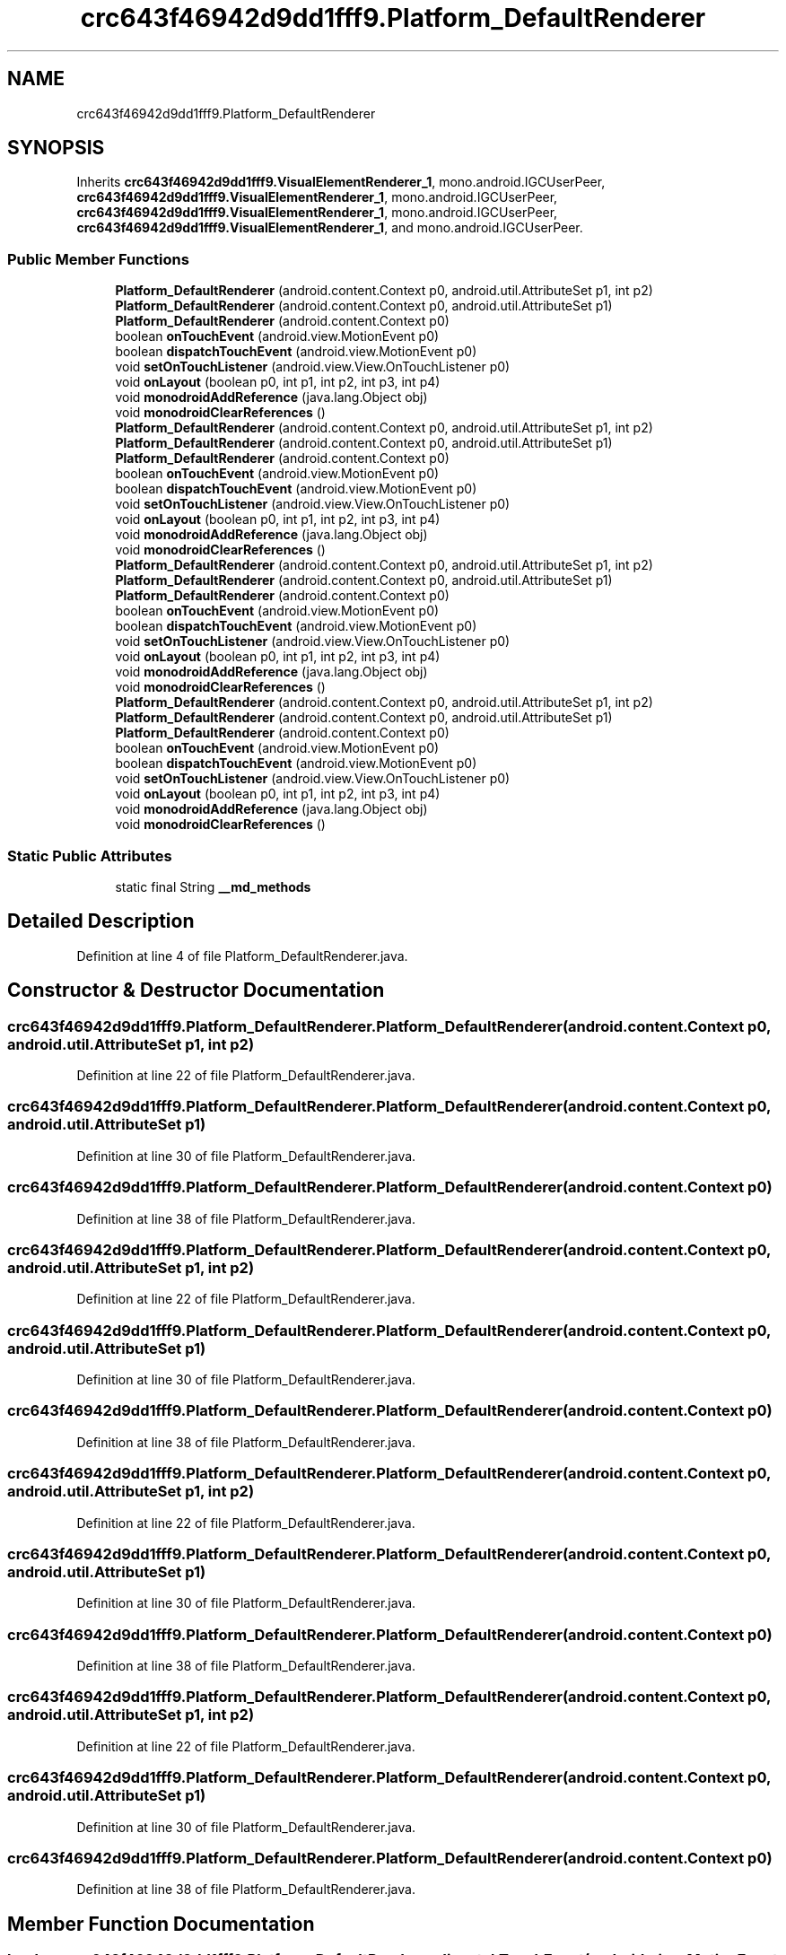 .TH "crc643f46942d9dd1fff9.Platform_DefaultRenderer" 3 "Thu Apr 29 2021" "Version 1.0" "Green Quake" \" -*- nroff -*-
.ad l
.nh
.SH NAME
crc643f46942d9dd1fff9.Platform_DefaultRenderer
.SH SYNOPSIS
.br
.PP
.PP
Inherits \fBcrc643f46942d9dd1fff9\&.VisualElementRenderer_1\fP, mono\&.android\&.IGCUserPeer, \fBcrc643f46942d9dd1fff9\&.VisualElementRenderer_1\fP, mono\&.android\&.IGCUserPeer, \fBcrc643f46942d9dd1fff9\&.VisualElementRenderer_1\fP, mono\&.android\&.IGCUserPeer, \fBcrc643f46942d9dd1fff9\&.VisualElementRenderer_1\fP, and mono\&.android\&.IGCUserPeer\&.
.SS "Public Member Functions"

.in +1c
.ti -1c
.RI "\fBPlatform_DefaultRenderer\fP (android\&.content\&.Context p0, android\&.util\&.AttributeSet p1, int p2)"
.br
.ti -1c
.RI "\fBPlatform_DefaultRenderer\fP (android\&.content\&.Context p0, android\&.util\&.AttributeSet p1)"
.br
.ti -1c
.RI "\fBPlatform_DefaultRenderer\fP (android\&.content\&.Context p0)"
.br
.ti -1c
.RI "boolean \fBonTouchEvent\fP (android\&.view\&.MotionEvent p0)"
.br
.ti -1c
.RI "boolean \fBdispatchTouchEvent\fP (android\&.view\&.MotionEvent p0)"
.br
.ti -1c
.RI "void \fBsetOnTouchListener\fP (android\&.view\&.View\&.OnTouchListener p0)"
.br
.ti -1c
.RI "void \fBonLayout\fP (boolean p0, int p1, int p2, int p3, int p4)"
.br
.ti -1c
.RI "void \fBmonodroidAddReference\fP (java\&.lang\&.Object obj)"
.br
.ti -1c
.RI "void \fBmonodroidClearReferences\fP ()"
.br
.ti -1c
.RI "\fBPlatform_DefaultRenderer\fP (android\&.content\&.Context p0, android\&.util\&.AttributeSet p1, int p2)"
.br
.ti -1c
.RI "\fBPlatform_DefaultRenderer\fP (android\&.content\&.Context p0, android\&.util\&.AttributeSet p1)"
.br
.ti -1c
.RI "\fBPlatform_DefaultRenderer\fP (android\&.content\&.Context p0)"
.br
.ti -1c
.RI "boolean \fBonTouchEvent\fP (android\&.view\&.MotionEvent p0)"
.br
.ti -1c
.RI "boolean \fBdispatchTouchEvent\fP (android\&.view\&.MotionEvent p0)"
.br
.ti -1c
.RI "void \fBsetOnTouchListener\fP (android\&.view\&.View\&.OnTouchListener p0)"
.br
.ti -1c
.RI "void \fBonLayout\fP (boolean p0, int p1, int p2, int p3, int p4)"
.br
.ti -1c
.RI "void \fBmonodroidAddReference\fP (java\&.lang\&.Object obj)"
.br
.ti -1c
.RI "void \fBmonodroidClearReferences\fP ()"
.br
.ti -1c
.RI "\fBPlatform_DefaultRenderer\fP (android\&.content\&.Context p0, android\&.util\&.AttributeSet p1, int p2)"
.br
.ti -1c
.RI "\fBPlatform_DefaultRenderer\fP (android\&.content\&.Context p0, android\&.util\&.AttributeSet p1)"
.br
.ti -1c
.RI "\fBPlatform_DefaultRenderer\fP (android\&.content\&.Context p0)"
.br
.ti -1c
.RI "boolean \fBonTouchEvent\fP (android\&.view\&.MotionEvent p0)"
.br
.ti -1c
.RI "boolean \fBdispatchTouchEvent\fP (android\&.view\&.MotionEvent p0)"
.br
.ti -1c
.RI "void \fBsetOnTouchListener\fP (android\&.view\&.View\&.OnTouchListener p0)"
.br
.ti -1c
.RI "void \fBonLayout\fP (boolean p0, int p1, int p2, int p3, int p4)"
.br
.ti -1c
.RI "void \fBmonodroidAddReference\fP (java\&.lang\&.Object obj)"
.br
.ti -1c
.RI "void \fBmonodroidClearReferences\fP ()"
.br
.ti -1c
.RI "\fBPlatform_DefaultRenderer\fP (android\&.content\&.Context p0, android\&.util\&.AttributeSet p1, int p2)"
.br
.ti -1c
.RI "\fBPlatform_DefaultRenderer\fP (android\&.content\&.Context p0, android\&.util\&.AttributeSet p1)"
.br
.ti -1c
.RI "\fBPlatform_DefaultRenderer\fP (android\&.content\&.Context p0)"
.br
.ti -1c
.RI "boolean \fBonTouchEvent\fP (android\&.view\&.MotionEvent p0)"
.br
.ti -1c
.RI "boolean \fBdispatchTouchEvent\fP (android\&.view\&.MotionEvent p0)"
.br
.ti -1c
.RI "void \fBsetOnTouchListener\fP (android\&.view\&.View\&.OnTouchListener p0)"
.br
.ti -1c
.RI "void \fBonLayout\fP (boolean p0, int p1, int p2, int p3, int p4)"
.br
.ti -1c
.RI "void \fBmonodroidAddReference\fP (java\&.lang\&.Object obj)"
.br
.ti -1c
.RI "void \fBmonodroidClearReferences\fP ()"
.br
.in -1c
.SS "Static Public Attributes"

.in +1c
.ti -1c
.RI "static final String \fB__md_methods\fP"
.br
.in -1c
.SH "Detailed Description"
.PP 
Definition at line 4 of file Platform_DefaultRenderer\&.java\&.
.SH "Constructor & Destructor Documentation"
.PP 
.SS "crc643f46942d9dd1fff9\&.Platform_DefaultRenderer\&.Platform_DefaultRenderer (android\&.content\&.Context p0, android\&.util\&.AttributeSet p1, int p2)"

.PP
Definition at line 22 of file Platform_DefaultRenderer\&.java\&.
.SS "crc643f46942d9dd1fff9\&.Platform_DefaultRenderer\&.Platform_DefaultRenderer (android\&.content\&.Context p0, android\&.util\&.AttributeSet p1)"

.PP
Definition at line 30 of file Platform_DefaultRenderer\&.java\&.
.SS "crc643f46942d9dd1fff9\&.Platform_DefaultRenderer\&.Platform_DefaultRenderer (android\&.content\&.Context p0)"

.PP
Definition at line 38 of file Platform_DefaultRenderer\&.java\&.
.SS "crc643f46942d9dd1fff9\&.Platform_DefaultRenderer\&.Platform_DefaultRenderer (android\&.content\&.Context p0, android\&.util\&.AttributeSet p1, int p2)"

.PP
Definition at line 22 of file Platform_DefaultRenderer\&.java\&.
.SS "crc643f46942d9dd1fff9\&.Platform_DefaultRenderer\&.Platform_DefaultRenderer (android\&.content\&.Context p0, android\&.util\&.AttributeSet p1)"

.PP
Definition at line 30 of file Platform_DefaultRenderer\&.java\&.
.SS "crc643f46942d9dd1fff9\&.Platform_DefaultRenderer\&.Platform_DefaultRenderer (android\&.content\&.Context p0)"

.PP
Definition at line 38 of file Platform_DefaultRenderer\&.java\&.
.SS "crc643f46942d9dd1fff9\&.Platform_DefaultRenderer\&.Platform_DefaultRenderer (android\&.content\&.Context p0, android\&.util\&.AttributeSet p1, int p2)"

.PP
Definition at line 22 of file Platform_DefaultRenderer\&.java\&.
.SS "crc643f46942d9dd1fff9\&.Platform_DefaultRenderer\&.Platform_DefaultRenderer (android\&.content\&.Context p0, android\&.util\&.AttributeSet p1)"

.PP
Definition at line 30 of file Platform_DefaultRenderer\&.java\&.
.SS "crc643f46942d9dd1fff9\&.Platform_DefaultRenderer\&.Platform_DefaultRenderer (android\&.content\&.Context p0)"

.PP
Definition at line 38 of file Platform_DefaultRenderer\&.java\&.
.SS "crc643f46942d9dd1fff9\&.Platform_DefaultRenderer\&.Platform_DefaultRenderer (android\&.content\&.Context p0, android\&.util\&.AttributeSet p1, int p2)"

.PP
Definition at line 22 of file Platform_DefaultRenderer\&.java\&.
.SS "crc643f46942d9dd1fff9\&.Platform_DefaultRenderer\&.Platform_DefaultRenderer (android\&.content\&.Context p0, android\&.util\&.AttributeSet p1)"

.PP
Definition at line 30 of file Platform_DefaultRenderer\&.java\&.
.SS "crc643f46942d9dd1fff9\&.Platform_DefaultRenderer\&.Platform_DefaultRenderer (android\&.content\&.Context p0)"

.PP
Definition at line 38 of file Platform_DefaultRenderer\&.java\&.
.SH "Member Function Documentation"
.PP 
.SS "boolean crc643f46942d9dd1fff9\&.Platform_DefaultRenderer\&.dispatchTouchEvent (android\&.view\&.MotionEvent p0)"

.PP
Reimplemented from \fBcrc643f46942d9dd1fff9\&.VisualElementRenderer_1\fP\&.
.PP
Definition at line 54 of file Platform_DefaultRenderer\&.java\&.
.SS "boolean crc643f46942d9dd1fff9\&.Platform_DefaultRenderer\&.dispatchTouchEvent (android\&.view\&.MotionEvent p0)"

.PP
Reimplemented from \fBcrc643f46942d9dd1fff9\&.VisualElementRenderer_1\fP\&.
.PP
Definition at line 54 of file Platform_DefaultRenderer\&.java\&.
.SS "boolean crc643f46942d9dd1fff9\&.Platform_DefaultRenderer\&.dispatchTouchEvent (android\&.view\&.MotionEvent p0)"

.PP
Reimplemented from \fBcrc643f46942d9dd1fff9\&.VisualElementRenderer_1\fP\&.
.PP
Definition at line 54 of file Platform_DefaultRenderer\&.java\&.
.SS "boolean crc643f46942d9dd1fff9\&.Platform_DefaultRenderer\&.dispatchTouchEvent (android\&.view\&.MotionEvent p0)"

.PP
Reimplemented from \fBcrc643f46942d9dd1fff9\&.VisualElementRenderer_1\fP\&.
.PP
Definition at line 54 of file Platform_DefaultRenderer\&.java\&.
.SS "void crc643f46942d9dd1fff9\&.Platform_DefaultRenderer\&.monodroidAddReference (java\&.lang\&.Object obj)"

.PP
Reimplemented from \fBcrc643f46942d9dd1fff9\&.VisualElementRenderer_1\fP\&.
.PP
Definition at line 78 of file Platform_DefaultRenderer\&.java\&.
.SS "void crc643f46942d9dd1fff9\&.Platform_DefaultRenderer\&.monodroidAddReference (java\&.lang\&.Object obj)"

.PP
Reimplemented from \fBcrc643f46942d9dd1fff9\&.VisualElementRenderer_1\fP\&.
.PP
Definition at line 78 of file Platform_DefaultRenderer\&.java\&.
.SS "void crc643f46942d9dd1fff9\&.Platform_DefaultRenderer\&.monodroidAddReference (java\&.lang\&.Object obj)"

.PP
Reimplemented from \fBcrc643f46942d9dd1fff9\&.VisualElementRenderer_1\fP\&.
.PP
Definition at line 78 of file Platform_DefaultRenderer\&.java\&.
.SS "void crc643f46942d9dd1fff9\&.Platform_DefaultRenderer\&.monodroidAddReference (java\&.lang\&.Object obj)"

.PP
Reimplemented from \fBcrc643f46942d9dd1fff9\&.VisualElementRenderer_1\fP\&.
.PP
Definition at line 78 of file Platform_DefaultRenderer\&.java\&.
.SS "void crc643f46942d9dd1fff9\&.Platform_DefaultRenderer\&.monodroidClearReferences ()"

.PP
Reimplemented from \fBcrc643f46942d9dd1fff9\&.VisualElementRenderer_1\fP\&.
.PP
Definition at line 85 of file Platform_DefaultRenderer\&.java\&.
.SS "void crc643f46942d9dd1fff9\&.Platform_DefaultRenderer\&.monodroidClearReferences ()"

.PP
Reimplemented from \fBcrc643f46942d9dd1fff9\&.VisualElementRenderer_1\fP\&.
.PP
Definition at line 85 of file Platform_DefaultRenderer\&.java\&.
.SS "void crc643f46942d9dd1fff9\&.Platform_DefaultRenderer\&.monodroidClearReferences ()"

.PP
Reimplemented from \fBcrc643f46942d9dd1fff9\&.VisualElementRenderer_1\fP\&.
.PP
Definition at line 85 of file Platform_DefaultRenderer\&.java\&.
.SS "void crc643f46942d9dd1fff9\&.Platform_DefaultRenderer\&.monodroidClearReferences ()"

.PP
Reimplemented from \fBcrc643f46942d9dd1fff9\&.VisualElementRenderer_1\fP\&.
.PP
Definition at line 85 of file Platform_DefaultRenderer\&.java\&.
.SS "void crc643f46942d9dd1fff9\&.Platform_DefaultRenderer\&.onLayout (boolean p0, int p1, int p2, int p3, int p4)"

.PP
Reimplemented from \fBcrc643f46942d9dd1fff9\&.VisualElementRenderer_1\fP\&.
.PP
Definition at line 70 of file Platform_DefaultRenderer\&.java\&.
.SS "void crc643f46942d9dd1fff9\&.Platform_DefaultRenderer\&.onLayout (boolean p0, int p1, int p2, int p3, int p4)"

.PP
Reimplemented from \fBcrc643f46942d9dd1fff9\&.VisualElementRenderer_1\fP\&.
.PP
Definition at line 70 of file Platform_DefaultRenderer\&.java\&.
.SS "void crc643f46942d9dd1fff9\&.Platform_DefaultRenderer\&.onLayout (boolean p0, int p1, int p2, int p3, int p4)"

.PP
Reimplemented from \fBcrc643f46942d9dd1fff9\&.VisualElementRenderer_1\fP\&.
.PP
Definition at line 70 of file Platform_DefaultRenderer\&.java\&.
.SS "void crc643f46942d9dd1fff9\&.Platform_DefaultRenderer\&.onLayout (boolean p0, int p1, int p2, int p3, int p4)"

.PP
Reimplemented from \fBcrc643f46942d9dd1fff9\&.VisualElementRenderer_1\fP\&.
.PP
Definition at line 70 of file Platform_DefaultRenderer\&.java\&.
.SS "boolean crc643f46942d9dd1fff9\&.Platform_DefaultRenderer\&.onTouchEvent (android\&.view\&.MotionEvent p0)"

.PP
Reimplemented from \fBcrc643f46942d9dd1fff9\&.VisualElementRenderer_1\fP\&.
.PP
Definition at line 46 of file Platform_DefaultRenderer\&.java\&.
.SS "boolean crc643f46942d9dd1fff9\&.Platform_DefaultRenderer\&.onTouchEvent (android\&.view\&.MotionEvent p0)"

.PP
Reimplemented from \fBcrc643f46942d9dd1fff9\&.VisualElementRenderer_1\fP\&.
.PP
Definition at line 46 of file Platform_DefaultRenderer\&.java\&.
.SS "boolean crc643f46942d9dd1fff9\&.Platform_DefaultRenderer\&.onTouchEvent (android\&.view\&.MotionEvent p0)"

.PP
Reimplemented from \fBcrc643f46942d9dd1fff9\&.VisualElementRenderer_1\fP\&.
.PP
Definition at line 46 of file Platform_DefaultRenderer\&.java\&.
.SS "boolean crc643f46942d9dd1fff9\&.Platform_DefaultRenderer\&.onTouchEvent (android\&.view\&.MotionEvent p0)"

.PP
Reimplemented from \fBcrc643f46942d9dd1fff9\&.VisualElementRenderer_1\fP\&.
.PP
Definition at line 46 of file Platform_DefaultRenderer\&.java\&.
.SS "void crc643f46942d9dd1fff9\&.Platform_DefaultRenderer\&.setOnTouchListener (android\&.view\&.View\&.OnTouchListener p0)"

.PP
Definition at line 62 of file Platform_DefaultRenderer\&.java\&.
.SS "void crc643f46942d9dd1fff9\&.Platform_DefaultRenderer\&.setOnTouchListener (android\&.view\&.View\&.OnTouchListener p0)"

.PP
Definition at line 62 of file Platform_DefaultRenderer\&.java\&.
.SS "void crc643f46942d9dd1fff9\&.Platform_DefaultRenderer\&.setOnTouchListener (android\&.view\&.View\&.OnTouchListener p0)"

.PP
Definition at line 62 of file Platform_DefaultRenderer\&.java\&.
.SS "void crc643f46942d9dd1fff9\&.Platform_DefaultRenderer\&.setOnTouchListener (android\&.view\&.View\&.OnTouchListener p0)"

.PP
Definition at line 62 of file Platform_DefaultRenderer\&.java\&.
.SH "Member Data Documentation"
.PP 
.SS "static final String crc643f46942d9dd1fff9\&.Platform_DefaultRenderer\&.__md_methods\fC [static]\fP"
@hide 
.PP
Definition at line 10 of file Platform_DefaultRenderer\&.java\&.

.SH "Author"
.PP 
Generated automatically by Doxygen for Green Quake from the source code\&.
